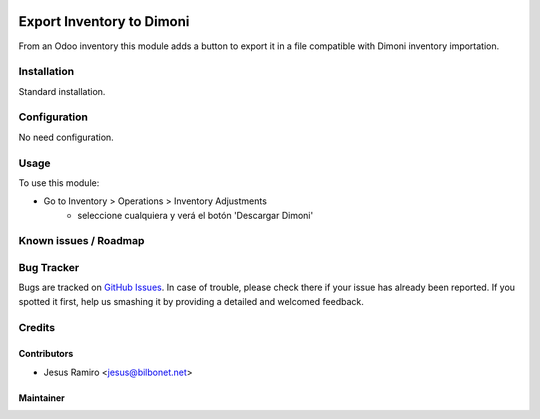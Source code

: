 .. image:: https://img.shields.io/badge/licence-LGPL--3-blue.svg
   :target: http://www.gnu.org/licenses/lgpl-3.0-standalone.html
   :alt: License: LGPL-3

==========================
Export Inventory to Dimoni
==========================

From an Odoo inventory this module adds a button to export it in a file compatible with Dimoni inventory importation.


Installation
============

Standard installation.

Configuration
=============

No need configuration.


Usage
=====

To use this module:

* Go to Inventory > Operations > Inventory Adjustments
    * seleccione cualquiera y verá el botón 'Descargar Dimoni'


Known issues / Roadmap
======================


Bug Tracker
===========

Bugs are tracked on `GitHub Issues <https://github.com/Bilbonet/dimoni-connector/issues>`_.
In case of trouble, please check there if your issue has already been reported.
If you spotted it first, help us smashing it by providing a detailed and welcomed feedback.

Credits
=======

Contributors
------------

* Jesus Ramiro <jesus@bilbonet.net>

Maintainer
----------
